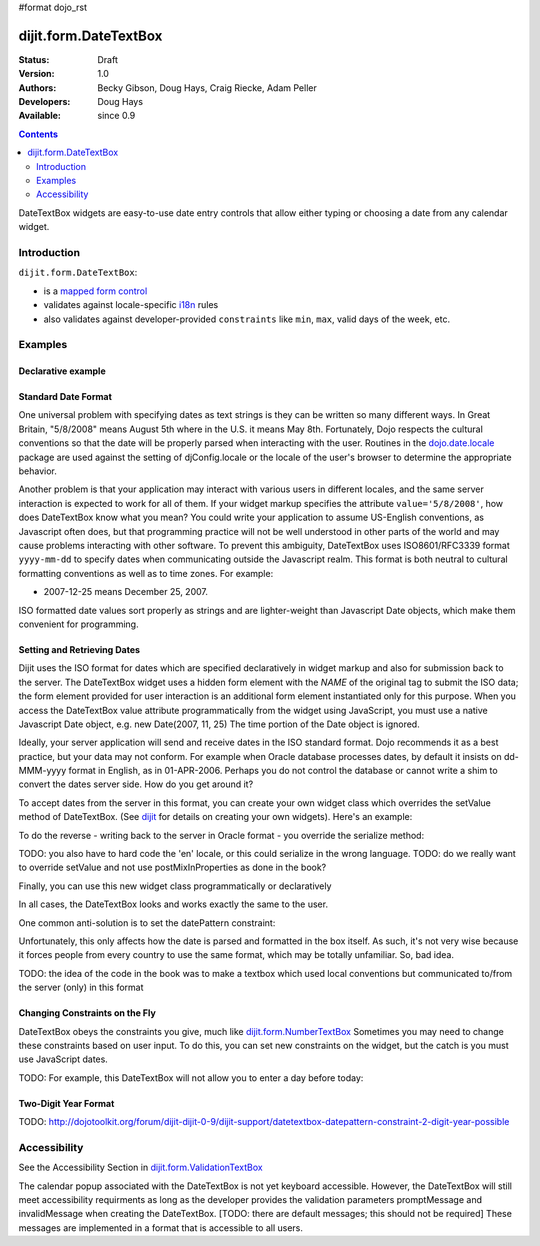#format dojo_rst

dijit.form.DateTextBox
======================

:Status: Draft
:Version: 1.0
:Authors: Becky Gibson, Doug Hays, Craig Riecke, Adam Peller
:Developers: Doug Hays
:Available: since 0.9

.. contents::
    :depth: 2

DateTextBox widgets are easy-to-use date entry controls that allow either typing or choosing a date from any calendar widget.


============
Introduction
============

``dijit.form.DateTextBox``:

* is a `mapped form control <dijit/form#mapped>`_
* validates against locale-specific `i18n <dojo/i18n>`_ rules
* also validates against developer-provided ``constraints`` like ``min``, ``max``, valid days of the week, etc.


========
Examples
========

Declarative example
-------------------

.. cv-compound::

  .. cv:: javascript

     <script type="text/javascript">
     dojo.require("dijit.form.DateTextBox");
     </script>

  .. cv:: html

	<input type="text" name="date1" id="date1" value="2005-12-30"
		dojoType="dijit.form.DateTextBox"
		required="true" />
        <label for="date1">Drop down Date box. Click inside to display the calendar.</label>

Standard Date Format
--------------------

One universal problem with specifying dates as text strings is they can be written so many different ways. In Great Britain, "5/8/2008" means August 5th where in the U.S. it means May 8th. Fortunately, Dojo respects the cultural conventions so that the date will be properly parsed when interacting with the user.  Routines in the `dojo.date.locale <dojo/date/locale>`_ package are used against the setting of djConfig.locale or the locale of the user's browser to determine the appropriate behavior. 

Another problem is that your application may interact with various users in different locales, and the same server interaction is expected to work for all of them. If your widget markup specifies the attribute ``value='5/8/2008'``, how does DateTextBox know what you mean? You could write your application to assume US-English conventions, as Javascript often does, but that programming practice will not be well understood in other parts of the world and may cause problems interacting with other software.  To prevent this ambiguity, DateTextBox uses ISO8601/RFC3339 format ``yyyy-mm-dd`` to specify dates when communicating outside the Javascript realm.  This format is both neutral to cultural formatting conventions as well as to time zones. For example:

* 2007-12-25 means December 25, 2007.

ISO formatted date values sort properly as strings and are lighter-weight than Javascript Date objects, which make them convenient for programming.

Setting and Retrieving Dates
----------------------------

Dijit uses the ISO format for dates which are specified declaratively in widget markup and also for submission back to the server.  The DateTextBox widget uses a hidden form element with the *NAME* of the original tag to submit the ISO data; the form element provided for user interaction is an additional form element instantiated only for this purpose.  When you access the DateTextBox value attribute programmatically from the widget using JavaScript, you must use a native Javascript Date object, e.g. new Date(2007, 11, 25) The time portion of the Date object is ignored.

Ideally, your server application will send and receive dates in the ISO standard format.  Dojo recommends it as a best practice, but your data may not conform.  For example when Oracle database processes dates, by default it insists on dd-MMM-yyyy format in English, as in 01-APR-2006.  Perhaps you do not control the database or cannot write a shim to convert the dates server side.  How do you get around it?  

To accept dates from the server in this format, you can create your own widget class which overrides the setValue method of DateTextBox. (See `dijit <dijit>`_ for details on creating your own widgets). Here's an example:

.. code-block:: javascript
   :linenos:

   dojo.declare("OracleDateTextBox", [dijit.form.DateTextBox],
      setValue: function(unparsedValue) {
          this.value = dojo.date.locale.parse(
              unparsedValue,
              {selector: 'date', datePattern: 'dd-MMM-yyyy'}
          );
      })
      // more to come...

To do the reverse - writing back to the server in Oracle format - you override the serialize method:

.. code-block:: javascript
   :linenos:

      serialize: function(d, options) {
        return dojo.date.locale.format(d, {selector:'date', datePattern:'dd-MMM-yyyy'}).toLowerCase();
      }
   });

TODO: you also have to hard code the 'en' locale, or this could serialize in the wrong language.
TODO: do we really want to override setValue and not use postMixInProperties as done in the book?

Finally, you can use this new widget class programmatically or declaratively

.. code-block:: html
   :linenos:
       
   <input dojoType="OracleDateTextBox" name="mydate"/>

In all cases, the DateTextBox looks and works exactly the same to the user.

One common anti-solution is to set the datePattern constraint:

.. code-block :: html
   :linenos:

   <!-- DOESN'T WORK!!  -->
   <input dojoType="dijit.form.DateTextBox" name="effectiveDateOfChange" 
          id="effectiveDateOfChange" constraints="{datePattern:'dd-MMM-yyyy'}"/> 

Unfortunately, this only affects how the date is parsed and formatted in the box itself. As such, it's not very wise because it forces
people from every country to use the same format, which may be totally unfamiliar. So, bad idea.

TODO: the idea of the code in the book was to make a textbox which used local conventions but communicated to/from the server (only) in this format

Changing Constraints on the Fly
-------------------------------
DateTextBox obeys the constraints you give, much like `dijit.form.NumberTextBox <dijit/form/NumberTextBox>`_  Sometimes you may need to change these constraints based on user input. To do this, you can set new constraints on the widget, but the catch is you must use JavaScript dates.

TODO: For example, this DateTextBox will not allow you to enter a day before today:


Two-Digit Year Format
---------------------

TODO: http://dojotoolkit.org/forum/dijit-dijit-0-9/dijit-support/datetextbox-datepattern-constraint-2-digit-year-possible

=============
Accessibility
=============

See the Accessibility Section in `dijit.form.ValidationTextBox <dijit/form/ValidationTextBox>`_

The calendar popup associated with the DateTextBox is not yet keyboard accessible.  However, the DateTextBox will still meet accessibility requirments as long as the developer provides the validation parameters promptMessage and invalidMessage when creating the DateTextBox.  [TODO: there are default messages; this should not be required]  These messages are implemented in a format that is accessible to all users.   
